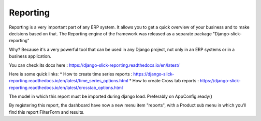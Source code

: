 .. _reporting:

==========
Reporting
==========

Reporting is a very important part of any ERP system. It allows you to get a quick overview of your business and to make decisions based on that.
The Reporting engine of the framework was released as a separate package "Django-slick-reporting"

Why? Because it's a very powerful tool that can be used in any Django project, not only in an ERP systems or in a business application.

You can check its docs here : https://django-slick-reporting.readthedocs.io/en/latest/

Here is some quick links:
* How to create time series reports : https://django-slick-reporting.readthedocs.io/en/latest/time_series_options.html
* How to create Cross tab reports : https://django-slick-reporting.readthedocs.io/en/latest/crosstab_options.html


The model in which this report must be imported during django load. Preferably on AppConfig.ready()

By registering this report, the dashboard have now a new menu item "reports", with a Product sub menu in which you'll find this report FilterForm and results.


